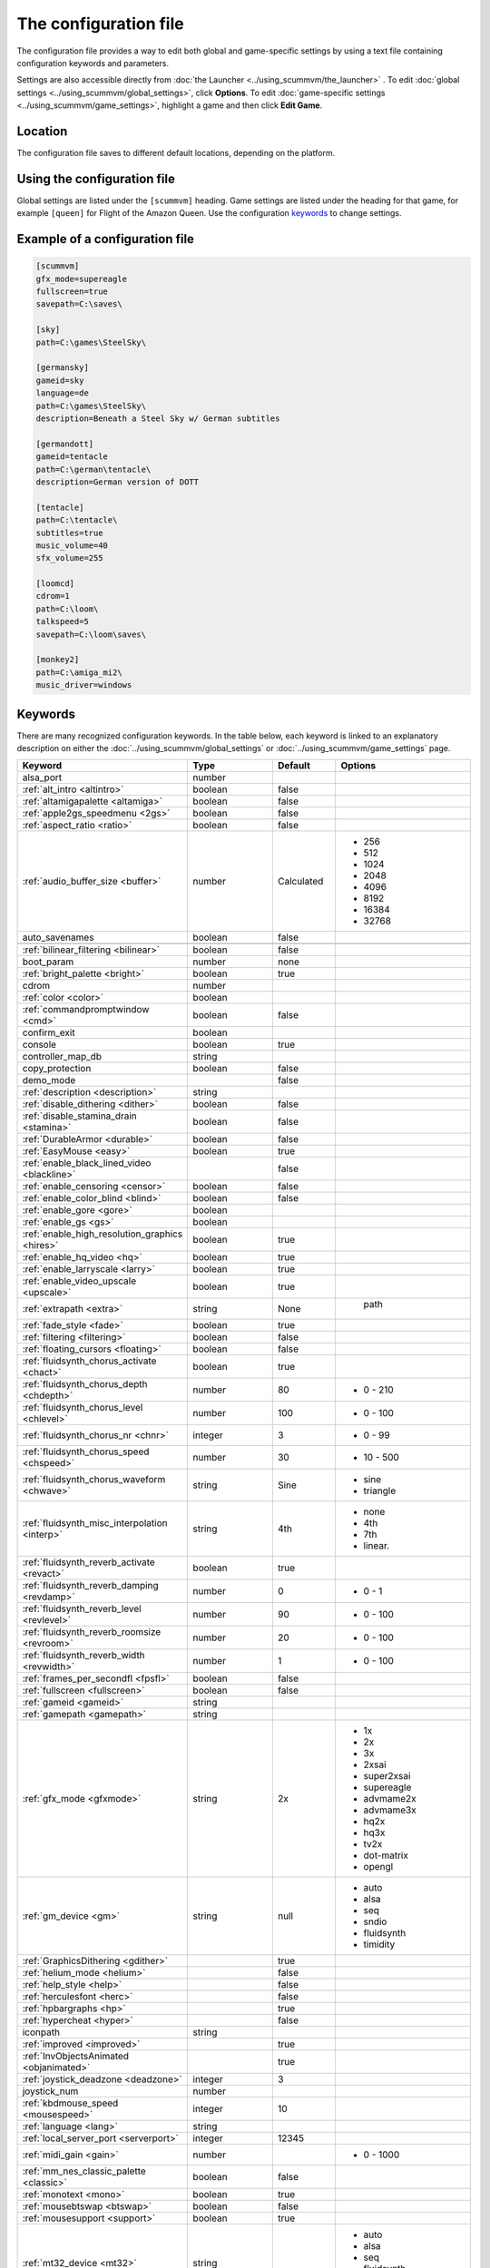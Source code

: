 
=======================
The configuration file
=======================

The configuration file provides a way to edit both global and game-specific settings by using a text file containing configuration keywords and parameters. 

Settings are also accessible directly from :doc:`the Launcher <../using_scummvm/the_launcher>` . To edit :doc:`global settings <../using_scummvm/global_settings>`, click **Options**. To edit :doc:`game-specific settings <../using_scummvm/game_settings>`, highlight a game and then click **Edit Game**.

Location
==========

The configuration file saves to different default locations, depending on the platform. 



.. tabs::

	.. tab:: Mac OSX

		``~/Library/Preferences/ScummVM Preferences``, where ``~`` is your Home directory. To see the Libraries folder you will need to view hidden files.

		Note that if an earlier version of ScummVM was installed on your system, the previous default location of ``~/.scummvmrc`` will be kept.
	
	.. tab:: Windows

		**95/98/ME**: 
		``<windir>\scummvm.ini``

		**Windows NT4**: ``<windir>\Profiles\username\Application Data\ScummVM\scummvm.ini``

		**Windows 2000/XP**: ``\Documents and Settings\username\Application Data\ScummVM\scummvm.ini``

		**Window 7/Vista**: ``\Users\username\AppData\Roaming\ScummVM\scummvm.ini``

		Note that if an earlier version of ScummVM was installed under Windows, the previous default location of <windir>\scummvm.ini will be kept.

	.. tab:: Linux/Unix

		We follow the XDG Base Directory Specification. This means our configuration can be found in ``$XDG_CONFIG_HOME/scummvm/scummvm.ini``

		If XDG_CONFIG_HOME is not defined or empty, ``~/.config`` will be used, where ``~`` is your Home directory. 
		
		Note that ``.config`` is a hidden directory; to view it use ``ls -a`` on the command line. If you are using a GUI file manager, go to **View > Show Hidden Files**, or use the keyboard shortcut :kbd:`Ctrl + H`.

	.. tab:: iOS

		``/var/mobile/Library/ScummVM/Preferences`` or ``/Preferences`` for a sandboxed version.

	.. tab:: Other

		``scummvm.ini`` in the ScummVM directory. 

Using the configuration file
==================================

Global settings are listed under the ``[scummvm]`` heading. Game settings are listed under the heading for that game, for example ``[queen]`` for Flight of the Amazon Queen. Use the configuration keywords_ to change settings. 


Example of a configuration file
=================================

.. code::

    [scummvm]
    gfx_mode=supereagle
    fullscreen=true
    savepath=C:\saves\

    [sky]
    path=C:\games\SteelSky\

    [germansky]
    gameid=sky
    language=de
    path=C:\games\SteelSky\
    description=Beneath a Steel Sky w/ German subtitles

    [germandott]
    gameid=tentacle
    path=C:\german\tentacle\
    description=German version of DOTT

    [tentacle]
    path=C:\tentacle\
    subtitles=true
    music_volume=40
    sfx_volume=255

    [loomcd]
    cdrom=1
    path=C:\loom\
    talkspeed=5
    savepath=C:\loom\saves\

    [monkey2]
    path=C:\amiga_mi2\
    music_driver=windows


Keywords
===========

There are many recognized configuration keywords. In the table below, each keyword is linked to an explanatory description on either the :doc:`../using_scummvm/global_settings` or :doc:`../using_scummvm/game_settings` page. 

.. csv-table:: 
  	:widths: 25, 25, 15, 35
  	:header-rows: 1

		Keyword,Type,Default,Options
		alsa_port,number,,
		":ref:`alt_intro <altintro>`",boolean,false,
		":ref:`altamigapalette <altamiga>`",boolean,false,
		":ref:`apple2gs_speedmenu <2gs>`",boolean,false,
		":ref:`aspect_ratio <ratio>`",boolean,false,
		":ref:`audio_buffer_size <buffer>`",number,"Calculated","
	- 256 
	- 512 
	- 1024 
	- 2048 
	- 4096                             
	- 8192 
	- 16384 
	- 32768" 
		auto_savenames,boolean,false,
		
		":ref:`bilinear_filtering <bilinear>`",boolean,false,
		boot_param,number,none,
		":ref:`bright_palette <bright>`",boolean,true,
		cdrom,number,,
		":ref:`color <color>`",boolean,,
		":ref:`commandpromptwindow <cmd>`",boolean,false,
		confirm_exit,boolean,,
		console,boolean,true,
		controller_map_db,string,,
		copy_protection,boolean,false,
		demo_mode,,false,
		":ref:`description <description>`",string,,
		":ref:`disable_dithering <dither>`",boolean,false,
		":ref:`disable_stamina_drain <stamina>`",boolean,false,
		":ref:`DurableArmor <durable>`",boolean,false,
		":ref:`EasyMouse <easy>`",boolean,true,
		":ref:`enable_black_lined_video <blackline>`",,false,
		":ref:`enable_censoring <censor>`",boolean,false,
		":ref:`enable_color_blind <blind>`",boolean,false,
		":ref:`enable_gore <gore>`",boolean,,
		":ref:`enable_gs <gs>`",boolean,,
		":ref:`enable_high_resolution_graphics <hires>`",boolean,true,
		":ref:`enable_hq_video <hq>`",boolean,true,
		":ref:`enable_larryscale <larry>`",boolean,true,
		":ref:`enable_video_upscale <upscale>`",boolean,true,
		":ref:`extrapath <extra>`",string,None,"		path"
		":ref:`fade_style <fade>`",boolean,true,
		":ref:`filtering <filtering>`",boolean,false,
		":ref:`floating_cursors <floating>`",boolean,false,
		":ref:`fluidsynth_chorus_activate <chact>`",boolean,true,
		":ref:`fluidsynth_chorus_depth <chdepth>`",number,80,"- 0 - 210"
		":ref:`fluidsynth_chorus_level <chlevel>`",number,100,"- 0 - 100"
		":ref:`fluidsynth_chorus_nr <chnr>`",integer,3,"- 0 - 99"
		":ref:`fluidsynth_chorus_speed <chspeed>`",number,30,"- 10 - 500"
		":ref:`fluidsynth_chorus_waveform <chwave>`",string,Sine," 
	- sine
	- triangle"
		":ref:`fluidsynth_misc_interpolation <interp>`",string,4th,"
	- none
	- 4th
	- 7th
	- linear."
		":ref:`fluidsynth_reverb_activate <revact>`",boolean,true,
		":ref:`fluidsynth_reverb_damping <revdamp>`",number,0,"- 0 - 1"
		":ref:`fluidsynth_reverb_level <revlevel>`",number,90,"- 0 - 100"
		":ref:`fluidsynth_reverb_roomsize <revroom>`",number,20,"- 0 - 100"
		":ref:`fluidsynth_reverb_width <revwidth>`",number,1,"- 0 - 100"
		":ref:`frames_per_secondfl <fpsfl>`",boolean,false,
		":ref:`fullscreen <fullscreen>`",boolean,false,
		":ref:`gameid <gameid>`",string,,
		":ref:`gamepath <gamepath>`",string,,
		":ref:`gfx_mode <gfxmode>`",string,2x,"
	- 1x
	- 2x
	- 3x
	- 2xsai
	- super2xsai
	- supereagle
	- advmame2x
	- advmame3x
	- hq2x
	- hq3x
	- tv2x
	- dot-matrix
	- opengl"
		":ref:`gm_device <gm>`",string,null,"
	- auto
	- alsa
	- seq 
	- sndio
	- fluidsynth 
	- timidity"
		":ref:`GraphicsDithering <gdither>`",,true,
		":ref:`helium_mode <helium>`",,false,
		":ref:`help_style <help>`",,false,
		":ref:`herculesfont <herc>`",,false,
		":ref:`hpbargraphs <hp>`",,true,
		":ref:`hypercheat <hyper>`",,false,
		iconpath,string,,
		":ref:`improved <improved>`",,true,
		":ref:`InvObjectsAnimated <objanimated>`",,true,
		":ref:`joystick_deadzone <deadzone>`",integer, 3
		joystick_num,number,,
		":ref:`kbdmouse_speed <mousespeed>`", integer, 10 
		":ref:`language <lang>`",string,,
		":ref:`local_server_port <serverport>`",integer,12345,
		":ref:`midi_gain <gain>`",number,,"- 0 - 1000"
		":ref:`mm_nes_classic_palette <classic>`",boolean,false,
		":ref:`monotext <mono>`",boolean,true,
		":ref:`mousebtswap <btswap>`",boolean,false,
		":ref:`mousesupport <support>`",boolean,true,
		":ref:`mt32_device <mt32>`",string,,"
	- auto
	- alsa
	- seq 
	- fluidsynth
	- mt32
	- timidity "
		":ref:`multi_midi <multi>`",boolean,,
		":ref:`music_driver [scummvm] <device>`",string,auto,"	
	- null
	- auto

	- seq (Unix)
	- sndio (Unix)
	- alsa (Unix)
	- CAMD (Amiga)
	- core (Mac)
	- coremidi (Mac - hardware)

	- windows (Windows)

	- fluidsynth 
	- mt32
	- adlib
	- pcspk 
	- pcjr
	- cms
	- timidity
	"
		":ref:`music_driver [game] <gamedevice>`",string, auto, "
	The same options as 
	
	``music_driver in [scummvm]`` 
	
	plus:

	- towns
	- C64
	- pc98
	- segacd
	"
		":ref:`music_volume <music>`",number,,"- 0-256 "
		":ref:`mute <mute>`",boolean,false,
		":ref:`native_fb01 <fb01>`",,false,
		":ref:`native_mt32 <nativemt32>`",boolean,false,
		":ref:`NaughtyMode <naughty>`",,true,
		":ref:`nodelaymillisfl <nodelay>`",,false,
		":ref:`ntsc <ntsc>`",,?,
		":ref:`object_labels <labels>`",,true,
		":ref:`opl_driver <opl>`",string,,"
	- auto
	- mame
	- db
	- nuked
	- alsa
	- op2lpt
	- op3lpt "
		":ref:`originalsaveload <osl>`",boolean,false,
		":ref:`output_rate <outputrate>`",number,,"
	Sensible values are:

	- 11025 
	- 22050
	- 44100"
		":ref:`platform <platform>`",string,,
		":ref:`portaits_on, <portraits>`",boolean,true,
		":ref:`prefer_digitalsfx <dsfx>`",boolean,true,
		":ref:`render_mode <render>`",string,,"	
	- hercGreen 
	- hercAmber
	- cga
	- ega
	- vga
	- amiga 
	- fmtowns 
	- pc9821
	- pc9801 
	- 2gs 
	- atari 
	- macintosh "
		":ref:`rootpath <rootpath>`",string,,
		":ref:`savepath <savepath>`",string,,
		save_slot,number,,
		":ref:`scalemakingofvideos <scale>`",boolean,false,
		":ref:`scanlines <scan>`",boolean,false,
		screenshotpath,string,,
		":ref:`shorty <shorty>`",boolean,false,
		":ref:`show_fps <fps>`",boolean,false,
		":ref:`ShowItemCosts <cost>`",boolean,false,
		":ref:`silver_cursors <silver>`",boolean,false,
		":ref:`sitcom <sitcom>`",boolean,false,
		":ref:`skip_support <skip>`",boolean,true,
		":ref:`skiphallofrecordsscenes <skiphall>`",boolean,false,
		":ref:`smooth_scrolling <smooth>`",boolean,true,
		":ref:`speech_mute <speechmute>`",boolean,false,
		":ref:`stretch_mode <stretchmode>`",string,,"
	- center 
	- pixel-perfect 
	- fit 
	- stretch 
	- fit_force_aspect "
		":ref:`studio_audience <studio>`",boolean,true,
		":ref:`subtitles <speechmute>`",boolean,false,
		":ref:`talkspeed <talkspeed>`",number,60,"- 0 - 255 "
		tempo,number,100,"- 50-200"
		":ref:`TextWindowAnimated <textanimated>`",boolean,true,
		":ref:`themepath <themepath>`",string,none,
		":ref:`transparent_windows <transparentwindows>`",boolean,true,
		":ref:`transparentdialogboxes <transparentdialog>`",boolean,false,
		":ref:`tts_enabled <ttsenabled>`",boolean,false,
		":ref:`tts_narrator <ttsnarrator>`",boolean,false,
		":ref:`use_cdaudio <cd>`",boolean,true,
		versioninfo,string,,
		":ref:`window_style <style>`",boolean,true,
		":ref:`windows_cursors <wincursors>`",boolean,false,
		
		
		
		
	
		
		
		
		
		
		
	
		
		
		
		

		
